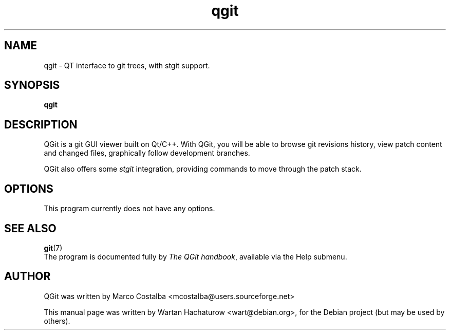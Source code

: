 .\"                                      Hey, EMACS: -*- nroff -*-
.\" First parameter, NAME, should be all caps
.\" Second parameter, SECTION, should be 1-8, maybe w/ subsection
.\" other parameters are allowed: see man(7), man(1)
.TH qgit 1 "2006-05-07"
.\" Please adjust this date whenever revising the manpage.
.\"
.\" Some roff macros, for reference:
.\" .nh        disable hyphenation
.\" .hy        enable hyphenation
.\" .ad l      left justify
.\" .ad b      justify to both left and right margins
.\" .nf        disable filling
.\" .fi        enable filling
.\" .br        insert line break
.\" .sp <n>    insert n+1 empty lines
.\" for manpage-specific macros, see man(7)
.SH NAME
qgit \- QT interface to git trees, with stgit support.
.SH SYNOPSIS
.B qgit
.SH DESCRIPTION
QGit is a git GUI viewer built on Qt/C++. With QGit, you will be able to browse
git revisions history, view patch content and changed files, graphically follow
development branches.
.PP
QGit also offers some 
.IR stgit
integration, providing commands to move through the patch stack.
.SH OPTIONS
This program currently does not have any options.
.SH SEE ALSO
.BR git (7)
.br
The program is documented fully by
.IR "The QGit handbook",
available via the Help submenu.
.SH AUTHOR
QGit was written by Marco Costalba <mcostalba@users.sourceforge.net>
.PP
This manual page was written by Wartan Hachaturow <wart@debian.org>,
for the Debian project (but may be used by others).
